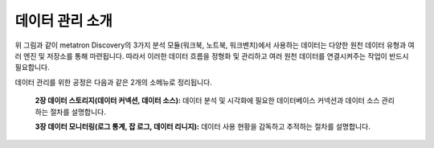 데이터 관리 소개
---------------------------------------

.. figure:: /_static/img/discovery/part02/datasource_management.png
  :align: center

위 그림과 같이 metatron Discovery의 3가지 분석 모듈(워크북, 노트북, 워크벤치)에서 사용하는 데이터는 다양한 원천 데이터 유형과 여러 엔진 및 저장소를 통해 마련됩니다. 따라서 이러한 데이터 흐름을 정형화 및 관리하고 여러 원천 데이터를 연결시켜주는 작업이 반드시 필요합니다.

데이터 관리를 위한 공정은 다음과 같은 2개의 소메뉴로 정리됩니다.

  **2장 데이터 스토리지(데이터 커넥션, 데이터 소스):** 데이터 분석 및 시각화에 필요한 데이터베이스 커넥션과 데이터 소스 관리하는 절차를 설명합니다.

  **3장 데이터 모니터링(로그 통계, 잡 로그, 데이터 리니지):** 데이터 사용 현황을 감독하고 추적하는 절차를 설명합니다.
